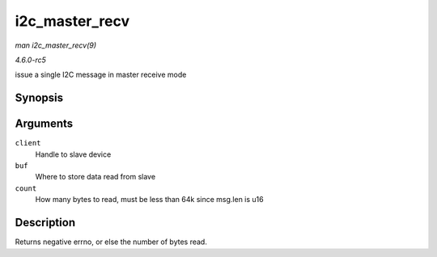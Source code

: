 .. -*- coding: utf-8; mode: rst -*-

.. _API-i2c-master-recv:

===============
i2c_master_recv
===============

*man i2c_master_recv(9)*

*4.6.0-rc5*

issue a single I2C message in master receive mode


Synopsis
========

.. c:function:: int i2c_master_recv( const struct i2c_client * client, char * buf, int count )

Arguments
=========

``client``
    Handle to slave device

``buf``
    Where to store data read from slave

``count``
    How many bytes to read, must be less than 64k since msg.len is u16


Description
===========

Returns negative errno, or else the number of bytes read.


.. ------------------------------------------------------------------------------
.. This file was automatically converted from DocBook-XML with the dbxml
.. library (https://github.com/return42/sphkerneldoc). The origin XML comes
.. from the linux kernel, refer to:
..
.. * https://github.com/torvalds/linux/tree/master/Documentation/DocBook
.. ------------------------------------------------------------------------------
